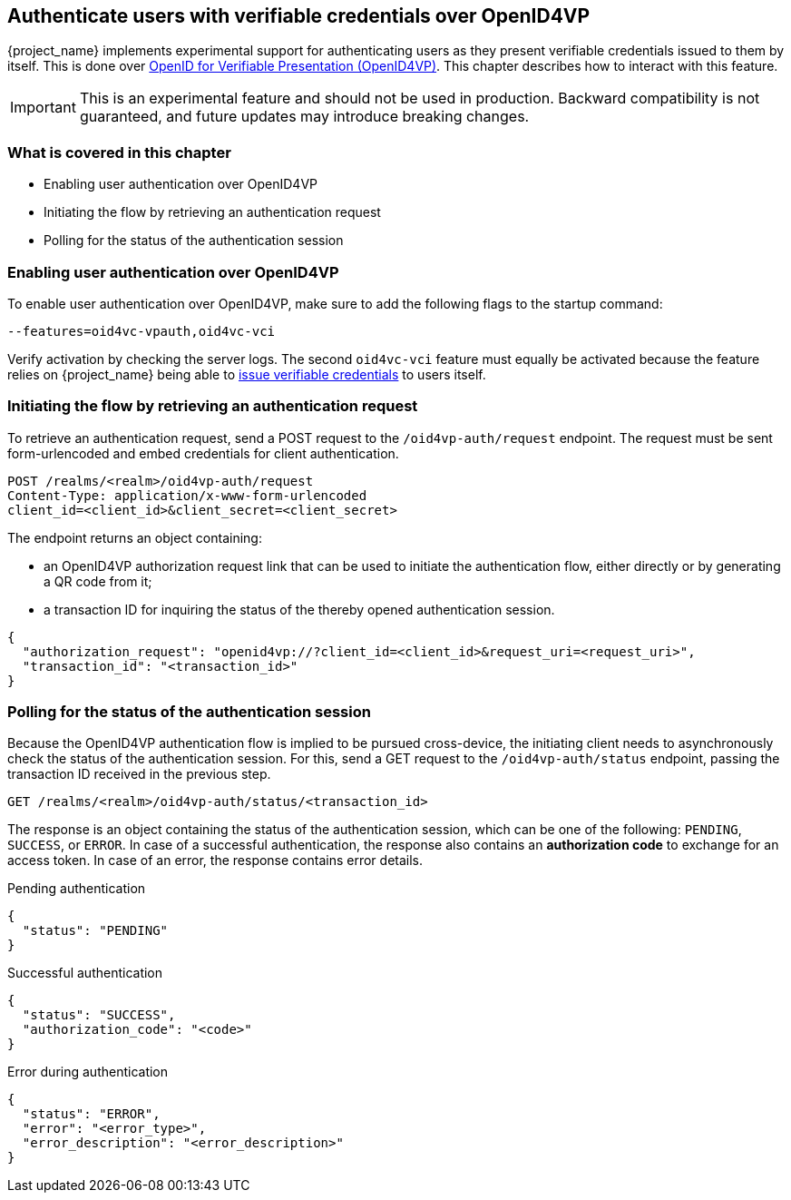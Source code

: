 [[oid4vp-authentication]]
== Authenticate users with verifiable credentials over OpenID4VP

{project_name} implements experimental support for authenticating users as they present verifiable credentials issued to them by itself.
This is done over https://openid.net/specs/openid-4-verifiable-presentations-1_0-20.html[OpenID for Verifiable Presentation (OpenID4VP)].
This chapter describes how to interact with this feature.

[IMPORTANT]
====
This is an experimental feature and should not be used in production.
Backward compatibility is not guaranteed, and future updates may introduce breaking changes.
====

=== What is covered in this chapter

- Enabling user authentication over OpenID4VP
- Initiating the flow by retrieving an authentication request
- Polling for the status of the authentication session

=== Enabling user authentication over OpenID4VP

To enable user authentication over OpenID4VP, make sure to add the following flags to the startup command:

[source,bash]
----
--features=oid4vc-vpauth,oid4vc-vci
----

Verify activation by checking the server logs.
The second `oid4vc-vci` feature must equally be activated because the feature relies on {project_name} being able to link:../oid4vci/vc-issuer-configuration.adoc[issue verifiable credentials] to users itself.

=== Initiating the flow by retrieving an authentication request

To retrieve an authentication request, send a POST request to the `/oid4vp-auth/request` endpoint.
The request must be sent form-urlencoded and embed credentials for client authentication.

[source,bash]
----
POST /realms/<realm>/oid4vp-auth/request
Content-Type: application/x-www-form-urlencoded
client_id=<client_id>&client_secret=<client_secret>
----

The endpoint returns an object containing:

* an OpenID4VP authorization request link that can be used to initiate the authentication flow, either directly or by generating a QR code from it;
* a transaction ID for inquiring the status of the thereby opened authentication session.

[source,json]
----
{
  "authorization_request": "openid4vp://?client_id=<client_id>&request_uri=<request_uri>",
  "transaction_id": "<transaction_id>"
}
----

=== Polling for the status of the authentication session

Because the OpenID4VP authentication flow is implied to be pursued cross-device, the initiating client needs to asynchronously check the status of the authentication session.
For this, send a GET request to the `/oid4vp-auth/status` endpoint, passing the transaction ID received in the previous step.

[source,bash]
----
GET /realms/<realm>/oid4vp-auth/status/<transaction_id>
----

The response is an object containing the status of the authentication session, which can be one of the following: `PENDING`, `SUCCESS`, or `ERROR`.
In case of a successful authentication, the response also contains an *authorization code* to exchange for an access token.
In case of an error, the response contains error details.

.Pending authentication
[source,json]
----
{
  "status": "PENDING"
}
----

.Successful authentication
[source,json]
----
{
  "status": "SUCCESS",
  "authorization_code": "<code>"
}
----

.Error during authentication
[source,json]
----
{
  "status": "ERROR",
  "error": "<error_type>",
  "error_description": "<error_description>"
}
----
